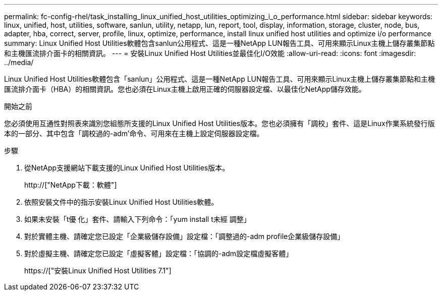 ---
permalink: fc-config-rhel/task_installing_linux_unified_host_utilities_optimizing_i_o_performance.html 
sidebar: sidebar 
keywords: linux, unified, host, utilities, software, sanlun, utility, netapp, lun, report, tool, display, information, storage, cluster, node, bus, adapter, hba, correct, server, profile, linux, optimize, performance, install linux unified host utilities and optimize i/o performance 
summary: Linux Unified Host Utilities軟體包含sanlun公用程式、這是一種NetApp LUN報告工具、可用來顯示Linux主機上儲存叢集節點和主機匯流排介面卡的相關資訊。 
---
= 安裝Linux Unified Host Utilities並最佳化I/O效能
:allow-uri-read: 
:icons: font
:imagesdir: ../media/


[role="lead"]
Linux Unified Host Utilities軟體包含「sanlun」公用程式、這是一種NetApp LUN報告工具、可用來顯示Linux主機上儲存叢集節點和主機匯流排介面卡（HBA）的相關資訊。您也必須在Linux主機上啟用正確的伺服器設定檔、以最佳化NetApp儲存效能。

.開始之前
您必須使用互通性對照表來識別您組態所支援的Linux Unified Host Utilities版本。您也必須擁有「調校」套件、這是Linux作業系統發行版本的一部分、其中包含「調校過的-adm'命令、可用來在主機上設定伺服器設定檔。

.步驟
. 從NetApp支援網站下載支援的Linux Unified Host Utilities版本。
+
http://["NetApp下載：軟體"]

. 依照安裝文件中的指示安裝Linux Unified Host Utilities軟體。
. 如果未安裝「t優 化」套件、請輸入下列命令：「yum install t未經 調整」
. 對於實體主機、請確定您已設定「企業級儲存設備」設定檔：「調整過的-adm profile企業級儲存設備」
. 對於虛擬主機、請確定您已設定「虛擬客體」設定檔：「協調的-adm設定檔虛擬客體」
+
https://["安裝Linux Unified Host Utilities 7.1"]


